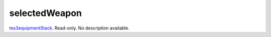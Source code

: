 selectedWeapon
====================================================================================================

`tes3equipmentStack`_. Read-only. No description available.

.. _`tes3equipmentStack`: ../../../lua/type/tes3equipmentStack.html
